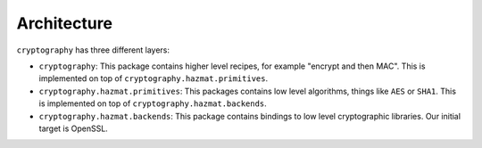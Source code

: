 Architecture
============

``cryptography`` has three different layers:

* ``cryptography``: This package contains higher level recipes, for example
  "encrypt and then MAC". This is implemented on top of
  ``cryptography.hazmat.primitives``.
* ``cryptography.hazmat.primitives``: This packages contains low level
  algorithms, things like ``AES`` or ``SHA1``. This is implemented on top of
  ``cryptography.hazmat.backends``.
* ``cryptography.hazmat.backends``: This package contains bindings to low level
  cryptographic libraries. Our initial target is OpenSSL.
